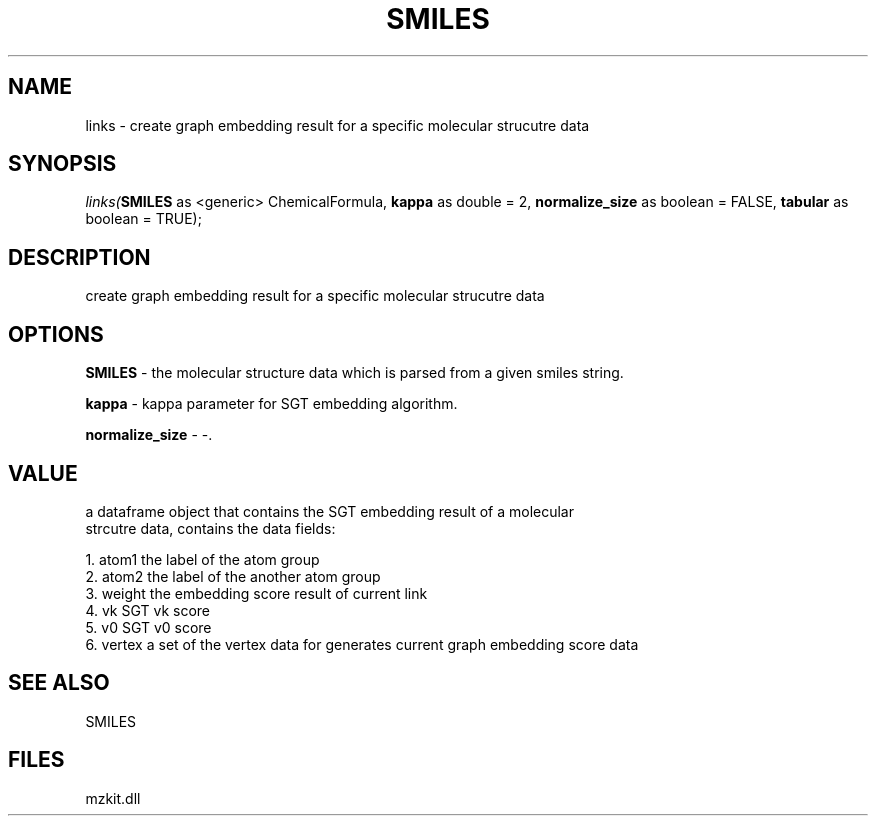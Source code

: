 .\" man page create by R# package system.
.TH SMILES 4 2000-Jan "links" "links"
.SH NAME
links \- create graph embedding result for a specific molecular strucutre data
.SH SYNOPSIS
\fIlinks(\fBSMILES\fR as <generic> ChemicalFormula, 
\fBkappa\fR as double = 2, 
\fBnormalize_size\fR as boolean = FALSE, 
\fBtabular\fR as boolean = TRUE);\fR
.SH DESCRIPTION
.PP
create graph embedding result for a specific molecular strucutre data
.PP
.SH OPTIONS
.PP
\fBSMILES\fB \fR\- the molecular structure data which is parsed from a given smiles string. 
.PP
.PP
\fBkappa\fB \fR\- kappa parameter for SGT embedding algorithm. 
.PP
.PP
\fBnormalize_size\fB \fR\- -. 
.PP
.SH VALUE
.PP
a dataframe object that contains the SGT embedding result of a molecular 
 strcutre data, contains the data fields:
 
 1. atom1 the label of the atom group
 2. atom2 the label of the another atom group
 3. weight the embedding score result of current link
 4. vk SGT vk score
 5. v0 SGT v0 score
 6. vertex a set of the vertex data for generates current graph embedding score data
.PP
.SH SEE ALSO
SMILES
.SH FILES
.PP
mzkit.dll
.PP
